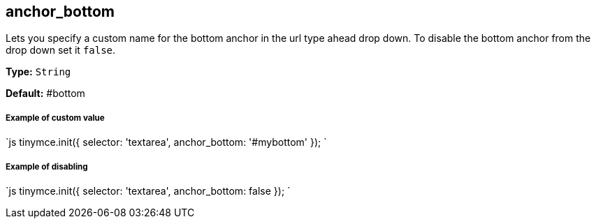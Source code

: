 [#anchor_bottom]
== anchor_bottom

Lets you specify a custom name for the bottom anchor in the url type ahead drop down. To disable the bottom anchor from the drop down set it `false`.

*Type:* `String`

*Default:* #bottom

[discrete#example-of-custom-value]
===== Example of custom value

`js
tinymce.init({
  selector: 'textarea',
  anchor_bottom: '#mybottom'
});
`

[discrete#example-of-disabling]
===== Example of disabling

`js
tinymce.init({
  selector: 'textarea',
  anchor_bottom: false
});
`
